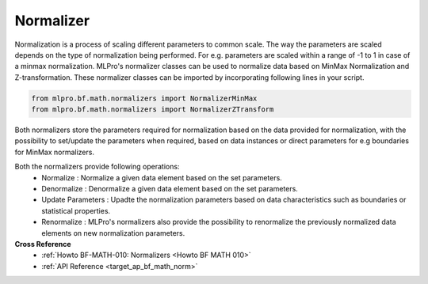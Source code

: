 Normalizer
==========

Normalization is a process of scaling different parameters to common scale. The way the parameters are scaled depends
on the type of normalization being performed. For e.g. parameters are scaled within a range of -1 to 1 in case of a
minmax normalization.
MLPro's normalizer classes can be used to normalize data based on MinMax Normalization and Z-transformation. These
normalizer classes can be imported by incorporating following lines in your script.

.. code-block:: python

    from mlpro.bf.math.normalizers import NormalizerMinMax
    from mlpro.bf.math.normalizers import NormalizerZTransform


Both normalizers store the parameters required for normalization based on the data provided for normalization, with
the possibility to set/update the parameters when required, based on data instances or direct parameters for e.g
boundaries for MinMax normalizers.

Both the normalizers provide following operations:
 * Normalize : Normalize a given data element based on the set parameters.
 * Denormalize : Denormalize a given data element based on the set parameters.
 * Update Parameters : Upadte the normalization parameters based on data characteristics such as boundaries or statistical properties.
 * Renormalize : MLPro's normalizers also provide the possibility to renormalize the previously normalized data elements on new normalization parameters.

**Cross Reference**
    + :ref:`Howto BF-MATH-010: Normalizers <Howto BF MATH 010>`
    + :ref:`API Reference <target_ap_bf_math_norm>`